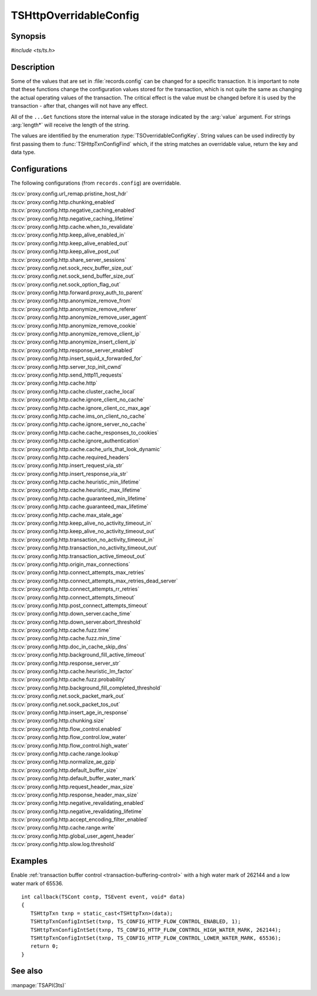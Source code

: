 .. Licensed to the Apache Software Foundation (ASF) under one
   or more contributor license agreements.  See the NOTICE file
   distributed with this work for additional information
   regarding copyright ownership.  The ASF licenses this file
   to you under the Apache License, Version 2.0 (the
   "License"); you may not use this file except in compliance
   with the License.  You may obtain a copy of the License at

   http://www.apache.org/licenses/LICENSE-2.0

   Unless required by applicable law or agreed to in writing,
   software distributed under the License is distributed on an
   "AS IS" BASIS, WITHOUT WARRANTIES OR CONDITIONS OF ANY
   KIND, either express or implied.  See the License for the
   specific language governing permissions and limitations
   under the License.

.. default-domain:: c

.. _ts-overridable-config:

=======================
TSHttpOverridableConfig
=======================

Synopsis
========
`#include <ts/ts.h>`

.. type:: TSOverridableConfigKey

.. function:: TSReturnCode TSHttpTxnConfigIntSet(TSHttpTxn txnp, TSOverridableConfigKey key, TSMgmtInt value)
.. function:: TSReturnCode TSHttpTxnConfigIntGet(TSHttpTxn txnp, TSOverridableConfigKey key, TSMgmtInt* value)
.. function:: TSReturnCode TSHttpTxnConfigFloatSet(TSHttpTxn txnp, TSOverridableConfigKey key, TSMgmtFloat value)
.. function:: TSReturnCode TSHttpTxnConfigFloatGet(TSHttpTxn txnp, TSOverridableConfigKey key, TSMgmtFloat* value)
.. function:: TSReturnCode TSHttpTxnConfigStringSet(TSHttpTxn txnp, TSOverridableConfigKey key, const char* value, int length)
.. function:: TSReturnCode TSHttpTxnConfigStringGet(TSHttpTxn txnp, TSOverridableConfigKey key, const char** value, int* length)
.. function:: TSReturnCode TSHttpTxnConfigFind(const char* name, int length, TSOverridableConfigKey* key, TSRecordDataType* type)

Description
===========

Some of the values that are set in :file:`records.config` can be changed for a specific transaction. It is important to
note that these functions change the configuration values stored for the transaction, which is not quite the same as
changing the actual operating values of the transaction. The critical effect is the value must be changed before it is
used by the transaction - after that, changes will not have any effect.

All of the ``...Get`` functions store the internal value in the storage indicated by the :arg:`value` argument. For strings :arg:`length*` will receive the length of the string.

The values are identified by the enumeration :type:`TSOverridableConfigKey`. String values can be used indirectly by
first passing them to :func:`TSHttpTxnConfigFind` which, if the string matches an overridable value, return the key and data
type.

Configurations
==============

The following configurations (from ``records.config``) are overridable.

|   :ts:cv:`proxy.config.url_remap.pristine_host_hdr`
|   :ts:cv:`proxy.config.http.chunking_enabled`
|   :ts:cv:`proxy.config.http.negative_caching_enabled`
|   :ts:cv:`proxy.config.http.negative_caching_lifetime`
|   :ts:cv:`proxy.config.http.cache.when_to_revalidate`
|   :ts:cv:`proxy.config.http.keep_alive_enabled_in`
|   :ts:cv:`proxy.config.http.keep_alive_enabled_out`
|   :ts:cv:`proxy.config.http.keep_alive_post_out`
|   :ts:cv:`proxy.config.http.share_server_sessions`
|   :ts:cv:`proxy.config.net.sock_recv_buffer_size_out`
|   :ts:cv:`proxy.config.net.sock_send_buffer_size_out`
|   :ts:cv:`proxy.config.net.sock_option_flag_out`
|   :ts:cv:`proxy.config.http.forward.proxy_auth_to_parent`
|   :ts:cv:`proxy.config.http.anonymize_remove_from`
|   :ts:cv:`proxy.config.http.anonymize_remove_referer`
|   :ts:cv:`proxy.config.http.anonymize_remove_user_agent`
|   :ts:cv:`proxy.config.http.anonymize_remove_cookie`
|   :ts:cv:`proxy.config.http.anonymize_remove_client_ip`
|   :ts:cv:`proxy.config.http.anonymize_insert_client_ip`
|   :ts:cv:`proxy.config.http.response_server_enabled`
|   :ts:cv:`proxy.config.http.insert_squid_x_forwarded_for`
|   :ts:cv:`proxy.config.http.server_tcp_init_cwnd`
|   :ts:cv:`proxy.config.http.send_http11_requests`
|   :ts:cv:`proxy.config.http.cache.http`
|   :ts:cv:`proxy.config.http.cache.cluster_cache_local`
|   :ts:cv:`proxy.config.http.cache.ignore_client_no_cache`
|   :ts:cv:`proxy.config.http.cache.ignore_client_cc_max_age`
|   :ts:cv:`proxy.config.http.cache.ims_on_client_no_cache`
|   :ts:cv:`proxy.config.http.cache.ignore_server_no_cache`
|   :ts:cv:`proxy.config.http.cache.cache_responses_to_cookies`
|   :ts:cv:`proxy.config.http.cache.ignore_authentication`
|   :ts:cv:`proxy.config.http.cache.cache_urls_that_look_dynamic`
|   :ts:cv:`proxy.config.http.cache.required_headers`
|   :ts:cv:`proxy.config.http.insert_request_via_str`
|   :ts:cv:`proxy.config.http.insert_response_via_str`
|   :ts:cv:`proxy.config.http.cache.heuristic_min_lifetime`
|   :ts:cv:`proxy.config.http.cache.heuristic_max_lifetime`
|   :ts:cv:`proxy.config.http.cache.guaranteed_min_lifetime`
|   :ts:cv:`proxy.config.http.cache.guaranteed_max_lifetime`
|   :ts:cv:`proxy.config.http.cache.max_stale_age`
|   :ts:cv:`proxy.config.http.keep_alive_no_activity_timeout_in`
|   :ts:cv:`proxy.config.http.keep_alive_no_activity_timeout_out`
|   :ts:cv:`proxy.config.http.transaction_no_activity_timeout_in`
|   :ts:cv:`proxy.config.http.transaction_no_activity_timeout_out`
|   :ts:cv:`proxy.config.http.transaction_active_timeout_out`
|   :ts:cv:`proxy.config.http.origin_max_connections`
|   :ts:cv:`proxy.config.http.connect_attempts_max_retries`
|   :ts:cv:`proxy.config.http.connect_attempts_max_retries_dead_server`
|   :ts:cv:`proxy.config.http.connect_attempts_rr_retries`
|   :ts:cv:`proxy.config.http.connect_attempts_timeout`
|   :ts:cv:`proxy.config.http.post_connect_attempts_timeout`
|   :ts:cv:`proxy.config.http.down_server.cache_time`
|   :ts:cv:`proxy.config.http.down_server.abort_threshold`
|   :ts:cv:`proxy.config.http.cache.fuzz.time`
|   :ts:cv:`proxy.config.http.cache.fuzz.min_time`
|   :ts:cv:`proxy.config.http.doc_in_cache_skip_dns`
|   :ts:cv:`proxy.config.http.background_fill_active_timeout`
|   :ts:cv:`proxy.config.http.response_server_str`
|   :ts:cv:`proxy.config.http.cache.heuristic_lm_factor`
|   :ts:cv:`proxy.config.http.cache.fuzz.probability`
|   :ts:cv:`proxy.config.http.background_fill_completed_threshold`
|   :ts:cv:`proxy.config.net.sock_packet_mark_out`
|   :ts:cv:`proxy.config.net.sock_packet_tos_out`
|   :ts:cv:`proxy.config.http.insert_age_in_response`
|   :ts:cv:`proxy.config.http.chunking.size`
|   :ts:cv:`proxy.config.http.flow_control.enabled`
|   :ts:cv:`proxy.config.http.flow_control.low_water`
|   :ts:cv:`proxy.config.http.flow_control.high_water`
|   :ts:cv:`proxy.config.http.cache.range.lookup`
|   :ts:cv:`proxy.config.http.normalize_ae_gzip`
|   :ts:cv:`proxy.config.http.default_buffer_size`
|   :ts:cv:`proxy.config.http.default_buffer_water_mark`
|   :ts:cv:`proxy.config.http.request_header_max_size`
|   :ts:cv:`proxy.config.http.response_header_max_size`
|   :ts:cv:`proxy.config.http.negative_revalidating_enabled`
|   :ts:cv:`proxy.config.http.negative_revalidating_lifetime`
|   :ts:cv:`proxy.config.http.accept_encoding_filter_enabled`
|   :ts:cv:`proxy.config.http.cache.range.write`
|   :ts:cv:`proxy.config.http.global_user_agent_header`
|   :ts:cv:`proxy.config.http.slow.log.threshold`

Examples
========

Enable :ref:`transaction buffer control <transaction-buffering-control>` with a high water mark of 262144 and a low water mark of 65536. ::

   int callback(TSCont contp, TSEvent event, void* data)
   {
      TSHttpTxn txnp = static_cast<TSHttpTxn>(data);
      TSHttpTxnConfigIntSet(txnp, TS_CONFIG_HTTP_FLOW_CONTROL_ENABLED, 1);
      TSHttpTxnConfigIntSet(txnp, TS_CONFIG_HTTP_FLOW_CONTROL_HIGH_WATER_MARK, 262144);
      TSHttpTxnConfigIntSet(txnp, TS_CONFIG_HTTP_FLOW_CONTROL_LOWER_WATER_MARK, 65536);
      return 0;
   }

See also
========
:manpage:`TSAPI(3ts)`
